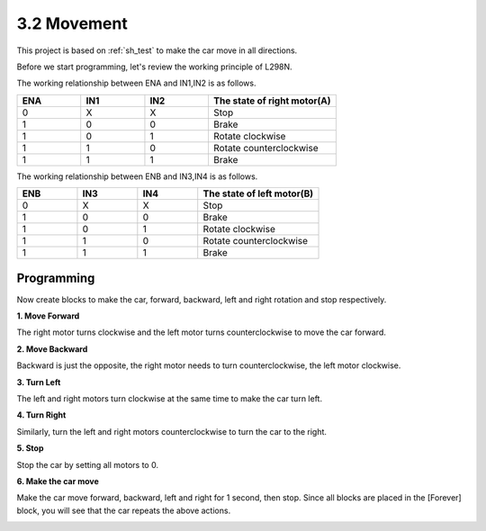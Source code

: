 .. _sh_move:

3.2 Movement
==================

This project is based on :ref:`sh_test` to make the car move in all directions.

Before we start programming, let's review the working principle of L298N.

The working relationship between ENA and IN1,IN2 is as follows.


.. list-table:: 
    :widths: 25 25 25 50
    :header-rows: 1

    * - ENA
      - IN1
      - IN2
      - The state of right motor(A)
    * - 0
      - X
      - X
      - Stop
    * - 1
      - 0
      - 0
      - Brake
    * - 1
      - 0
      - 1
      - Rotate clockwise
    * - 1
      - 1
      - 0
      - Rotate counterclockwise
    * - 1
      - 1
      - 1
      - Brake

The working relationship between ENB and IN3,IN4 is as follows.

.. list-table:: 
    :widths: 25 25 25 50
    :header-rows: 1

    * - ENB
      - IN3
      - IN4
      - The state of left motor(B)
    * - 0
      - X
      - X
      - Stop
    * - 1
      - 0
      - 0
      - Brake
    * - 1
      - 0
      - 1
      - Rotate clockwise
    * - 1
      - 1
      - 0
      - Rotate counterclockwise
    * - 1
      - 1
      - 1
      - Brake




Programming
-------------------

Now create blocks to make the car, forward, backward, left and right rotation and stop respectively.


**1. Move Forward**

The right motor turns clockwise and the left motor turns counterclockwise to move the car forward.

.. image:: img/2_forward.png

**2. Move Backward**

Backward is just the opposite, the right motor needs to turn counterclockwise, the left motor clockwise.

.. image:: img/2_backward.png

**3. Turn Left**

The left and right motors turn clockwise at the same time to make the car turn left.

.. image:: img/2_turn_left.png

**4. Turn Right**

Similarly, turn the left and right motors counterclockwise to turn the car to the right.

.. image:: img/2_turn_right.png

**5. Stop**

Stop the car by setting all motors to 0.

.. image:: img/2_stop.png

**6. Make the car move**

Make the car move forward, backward, left and right for 1 second, then stop. Since all blocks are placed in the [Forever] block, you will see that the car repeats the above actions.

.. image:: img/2_move.png